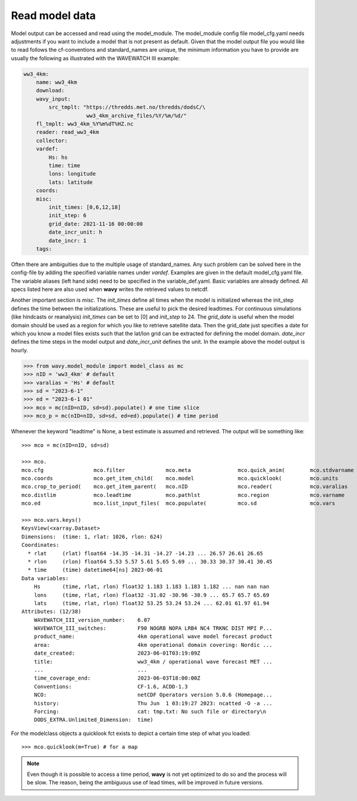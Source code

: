 Read model data
###############

Model output can be accessed and read using the model_module. The model_module config file model_cfg.yaml needs adjustments if you want to include a model that is not present as default. Given that the model output file you would like to read follows the cf-conventions and standard_names are unique, the minimum information you have to provide are usually the following as illustrated with the WAVEWATCH III example:

.. code-block:: yaml

    ww3_4km:
        name: ww3_4km
        download:
        wavy_input:
            src_tmplt: "https://thredds.met.no/thredds/dodsC/\
                        ww3_4km_archive_files/%Y/%m/%d/"
        fl_tmplt: ww3_4km_%Y%m%dT%HZ.nc
        reader: read_ww3_4km
        collector:
        vardef:
            Hs: hs
            time: time
            lons: longitude
            lats: latitude
        coords:
        misc:
            init_times: [0,6,12,18]
            init_step: 6
            grid_date: 2021-11-16 00:00:00
            date_incr_unit: h
            date_incr: 1
        tags:

Often there are ambiguities due to the multiple usage of standard_names. Any such problem can be solved here in the config-file by adding the specified variable names under *vardef*. Examples are given in the default model_cfg.yaml file. The variable aliases (left hand side) need to be specified in the variable_def.yaml. Basic variables are already defined. All specs listed here are also used when **wavy** writes the retrieved values to netcdf.

Another important section is *misc*. The *init_times* define all times when the model is initialized whereas the init_step defines the time between the initializations. These are useful to pick the desired leadtimes. For continuous simulations (like hindcasts or reanalysis) *init_times* can be set to [0] and *init_step* to 24. The *grid_date* is useful when the model domain should be used as a region for which you like to retrieve satellite data. Then the grid_date just specifies a date for which you know a model files exists such that the lat/lon grid can be extracted for defining the model domain. *date_incr* defines the time steps in the model output and *date_incr_unit* defines the unit. In the example above the model output is hourly.

.. code-block:: python3

   >>> from wavy.model_module import model_class as mc
   >>> nID = 'ww3_4km' # default
   >>> varalias = 'Hs' # default
   >>> sd = "2023-6-1"
   >>> ed = "2023-6-1 01"
   >>> mco = mc(nID=nID, sd=sd).populate() # one time slice
   >>> mco_p = mc(nID=nID, sd=sd, ed=ed).populate() # time period

Whenever the keyword "leadtime" is None, a best estimate is assumed and retrieved. The output will be something like::

   >>> mco = mc(nID=nID, sd=sd)

   >>> mco.
   mco.cfg                mco.filter             mco.meta               mco.quick_anim(        mco.stdvarname         
   mco.coords             mco.get_item_child(    mco.model              mco.quicklook(         mco.units              
   mco.crop_to_period(    mco.get_item_parent(   mco.nID                mco.reader(            mco.varalias           
   mco.distlim            mco.leadtime           mco.pathlst            mco.region             mco.varname            
   mco.ed                 mco.list_input_files(  mco.populate(          mco.sd                 mco.vars     

   >>> mco.vars.keys()
   KeysView(<xarray.Dataset>
   Dimensions:  (time: 1, rlat: 1026, rlon: 624)
   Coordinates:
     * rlat     (rlat) float64 -14.35 -14.31 -14.27 -14.23 ... 26.57 26.61 26.65
     * rlon     (rlon) float64 5.53 5.57 5.61 5.65 5.69 ... 30.33 30.37 30.41 30.45
     * time     (time) datetime64[ns] 2023-06-01
   Data variables:
       Hs       (time, rlat, rlon) float32 1.183 1.183 1.183 1.182 ... nan nan nan
       lons     (time, rlat, rlon) float32 -31.02 -30.96 -30.9 ... 65.7 65.7 65.69
       lats     (time, rlat, rlon) float32 53.25 53.24 53.24 ... 62.01 61.97 61.94
   Attributes: (12/38)
       WAVEWATCH_III_version_number:    6.07
       WAVEWATCH_III_switches:          F90 NOGRB NOPA LRB4 NC4 TRKNC DIST MPI P...
       product_name:                    4km operational wave model forecast product
       area:                            4km operational domain covering: Nordic ...
       date_created:                    2023-06-01T03:19:09Z
       title:                           ww3_4km / operational wave forecast MET ...
       ...                              ...
       time_coverage_end:               2023-06-03T18:00:00Z
       Conventions:                     CF-1.6, ACDD-1.3
       NCO:                             netCDF Operators version 5.0.6 (Homepage...
       history:                         Thu Jun  1 03:19:27 2023: ncatted -O -a ...
       Forcing:                         cat: tmp.txt: No such file or directory\n
       DODS_EXTRA.Unlimited_Dimension:  time)

For the modelclass objects a quicklook fct exists to depict a certain time step of what you loaded::

   >>> mco.quicklook(m=True) # for a map

.. image:: ./model_quicklook.png
   :scale: 100


.. note::

   Even though it is possible to access a time period, **wavy** is not yet optimized to do so and the process will be slow. The reason, being the ambiguous use of lead times, will be improved in future versions.

